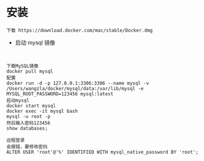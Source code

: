 * 安装

#+BEGIN_SRC 
下载 https://download.docker.com/mac/stable/Docker.dmg
#+END_SRC

- 启动 mysql 镜像 

#+BEGIN_SRC 


下载MySQL镜像
docker pull mysql
配置
docker run -d -p 127.0.0.1:3306:3306 --name mysql -v /Users/wangzla/docker/mysql/data:/var/lib/mysql -e MYSQL_ROOT_PASSWORD=123456 mysql:latest
启动mysql
docker start mysql
docker exec -it mysql bash
mysql -u root -p
然后输入密码123456
show databases;
 
远程登录
会报错，要修改密码
ALTER USER 'root'@'%' IDENTIFIED WITH mysql_native_password BY 'root';


#+END_SRC
